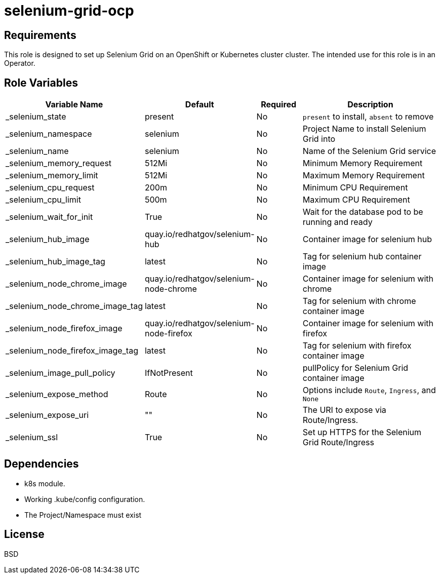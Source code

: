= selenium-grid-ocp

== Requirements

This role is designed to set up Selenium Grid on an OpenShift or Kubernetes cluster cluster. The intended use for this role is in an Operator.

== Role Variables

[cols="2,1,1,4",options="header"]
|====
|Variable Name                  |Default                                    |Required     |Description
|_selenium_state                   |present                                   |No           |`present` to install, `absent` to remove
|_selenium_namespace               |selenium                                  |No           |Project Name to install Selenium Grid into
|_selenium_name                    |selenium                                  |No           |Name of the Selenium Grid service
|_selenium_memory_request          |512Mi                                     |No           |Minimum Memory Requirement
|_selenium_memory_limit            |512Mi                                     |No           |Maximum Memory Requirement
|_selenium_cpu_request             |200m                                      |No           |Minimum CPU Requirement
|_selenium_cpu_limit               |500m                                      |No           |Maximum CPU Requirement
|_selenium_wait_for_init           |True                                      |No           |Wait for the database pod to be running and ready
|_selenium_hub_image               |quay.io/redhatgov/selenium-hub            |No           |Container image for selenium hub
|_selenium_hub_image_tag           |latest                                    |No           |Tag for selenium hub container image
|_selenium_node_chrome_image       |quay.io/redhatgov/selenium-node-chrome    |No           |Container image for selenium with chrome
|_selenium_node_chrome_image_tag   |latest                                    |No           |Tag for selenium with chrome container image
|_selenium_node_firefox_image      |quay.io/redhatgov/selenium-node-firefox   |No           |Container image for selenium with firefox
|_selenium_node_firefox_image_tag  |latest                                    |No           |Tag for selenium with firefox container image
|_selenium_image_pull_policy       |IfNotPresent                              |No           |pullPolicy for Selenium Grid container image
|_selenium_expose_method           |Route                                     |No           |Options include `Route`, `Ingress`, and `None`
|_selenium_expose_uri              |""                                        |No           |The URI to expose via Route/Ingress.
|_selenium_ssl                     |True                                      |No           |Set up HTTPS for the Selenium Grid Route/Ingress
|====

== Dependencies

* k8s module.
* Working .kube/config configuration.
* The Project/Namespace must exist

== License

BSD
